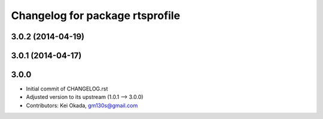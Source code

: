 ^^^^^^^^^^^^^^^^^^^^^^^^^^^^^^^^
Changelog for package rtsprofile
^^^^^^^^^^^^^^^^^^^^^^^^^^^^^^^^

3.0.2 (2014-04-19)
------------------

3.0.1 (2014-04-17)
------------------

3.0.0
-----

* Initial commit of CHANGELOG.rst
* Adjusted version to its upstream (1.0.1 --> 3.0.0)
* Contributors: Kei Okada, gm130s@gmail.com
